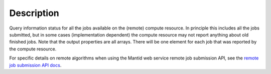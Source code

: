 .. algorithm::

.. summary::

.. alias::

.. properties::

Description
-----------

Query information status for all the jobs available on the (remote)
compute resource. In principle this includes all the jobs submitted,
but in some cases (implementation dependent) the compute resource may
not report anything about old finished jobs. Note that the output
properties are all arrays. There will be one element for each job that
was reported by the compute resource.

For specific details on remote algorithms when using the Mantid web
service remote job submission API, see the `remote job submission API
docs <http://www.mantidproject.org/Remote_Job_Submission_API>`_.

.. categories::
